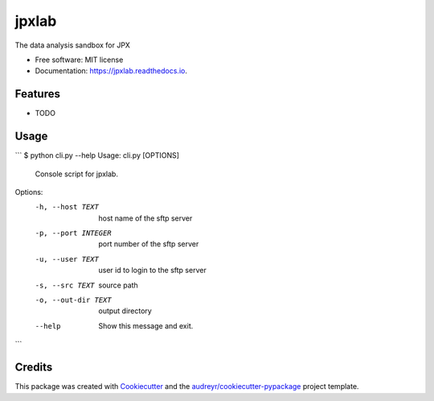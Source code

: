 ======
jpxlab
======


.. image:: https://img.shields.io/pypi/v/jpxlab.svg
        :target: https://pypi.python.org/pypi/jpxlab

.. image:: https://img.shields.io/travis/exilis/jpxlab.svg
        :target: https://travis-ci.org/exilis/jpxlab

.. image:: https://readthedocs.org/projects/jpxlab/badge/?version=latest
        :target: https://jpxlab.readthedocs.io/en/latest/?badge=latest
        :alt: Documentation Status


.. image:: https://pyup.io/repos/github/exilis/jpxlab/shield.svg
     :target: https://pyup.io/repos/github/exilis/jpxlab/
     :alt: Updates



The data analysis sandbox for JPX


* Free software: MIT license
* Documentation: https://jpxlab.readthedocs.io.


Features
--------

* TODO

Usage
--------

```
$ python cli.py --help
Usage: cli.py [OPTIONS]

  Console script for jpxlab.

Options:
  -h, --host TEXT     host name of the sftp server
  -p, --port INTEGER  port number of the sftp server
  -u, --user TEXT     user id to login to the sftp server
  -s, --src TEXT      source path
  -o, --out-dir TEXT  output directory
  --help              Show this message and exit.
```

Credits
-------

This package was created with Cookiecutter_ and the `audreyr/cookiecutter-pypackage`_ project template.

.. _Cookiecutter: https://github.com/audreyr/cookiecutter
.. _`audreyr/cookiecutter-pypackage`: https://github.com/audreyr/cookiecutter-pypackage
